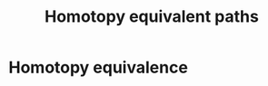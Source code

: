 :PROPERTIES:
:ID:       896697ec-2e29-446e-9caf-7919b3639bdb
:END:
#+title: Homotopy equivalent paths
#+filetags: definition topology

* Homotopy equivalence
